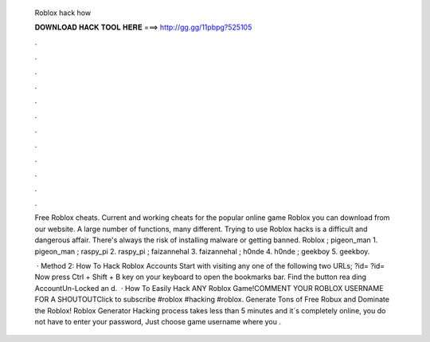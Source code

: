   Roblox hack how
  
  
  
  𝐃𝐎𝐖𝐍𝐋𝐎𝐀𝐃 𝐇𝐀𝐂𝐊 𝐓𝐎𝐎𝐋 𝐇𝐄𝐑𝐄 ===> http://gg.gg/11pbpg?525105
  
  
  
  .
  
  
  
  .
  
  
  
  .
  
  
  
  .
  
  
  
  .
  
  
  
  .
  
  
  
  .
  
  
  
  .
  
  
  
  .
  
  
  
  .
  
  
  
  .
  
  
  
  .
  
  Free Roblox cheats. Current and working cheats for the popular online game Roblox you can download from our website. A large number of functions, many different. Trying to use Roblox hacks is a difficult and dangerous affair. There's always the risk of installing malware or getting banned. Roblox ; pigeon_man 1. pigeon_man ; raspy_pi 2. raspy_pi ; faizannehal 3. faizannehal ; h0nde 4. h0nde ; geekboy 5. geekboy.
  
   · Method 2: How To Hack Roblox Accounts Start with visiting any one of the following two URLs; ?id= ?id= Now press Ctrl + Shift + B key on your keyboard to open the bookmarks bar. Find the button rea ding AccountUn-Locked an d.  · How To Easily Hack ANY Roblox Game!COMMENT YOUR ROBLOX USERNAME FOR A SHOUTOUTClick to subscribe #roblox #hacking #roblox. Generate Tons of Free Robux and Dominate the Roblox! Roblox Generator Hacking process takes less than 5 minutes and it´s completely online, you do not have to enter your password, Just choose game username where you .
